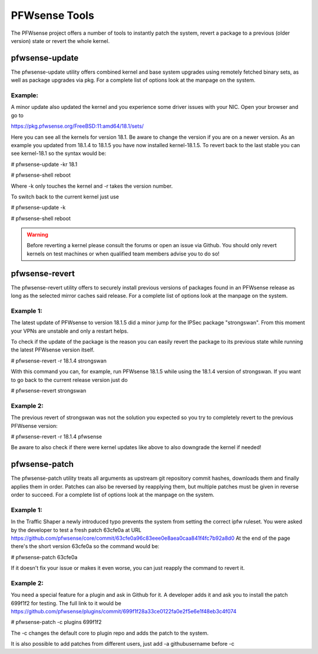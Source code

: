 ==============
PFWsense Tools
==============

The PFWsense project offers a number of tools to instantly patch the system,
revert a package to a previous (older version) state or revert the whole kernel. 

---------------
pfwsense-update
---------------
The pfwsense-update utility offers combined kernel and base system upgrades
using remotely fetched binary sets, as well as package upgrades via pkg.
For a complete list of options look at the manpage on the system.

Example:
--------
A minor update also updated the kernel and you experience some driver issues with your NIC.
Open your browser and go to 

https://pkg.pfwsense.org/FreeBSD:11:amd64/18.1/sets/

Here you can see all the kernels for version 18.1. Be aware to change the version if you are on a newer version.
As an example you updated from 18.1.4 to 18.1.5 you have now installed kernel-18.1.5. 
To revert back to the last stable you can see kernel-18.1 so the syntax would be:


# pfwsense-update -kr 18.1

# pfwsense-shell reboot


Where -k only touches the kernel and -r takes the version number.


To switch back to the current kernel just use

# pfwsense-update -k

# pfwsense-shell reboot

.. Warning::
    Before reverting a kernel please consult the forums or open an issue via Github. 
    You should only revert kernels on test   machines or when qualified team members advise you to do so!


---------------
pfwsense-revert
---------------
The pfwsense-revert utility offers to securely install previous versions of packages
found in an PFWsense release as long as the selected mirror caches said release.
For a complete list of options look at the manpage on the system.

Example 1:
----------
The latest update of PFWsense to version 18.1.5 did a minor jump for the IPSec package "strongswan".
From this moment your VPNs are unstable and only a restart helps.

To check if the update of the package is the reason you can easily revert the package
to its previous state while running the latest PFWsense version itself.

# pfwsense-revert -r 18.1.4 strongswan

With this command you can, for example, run PFWsense 18.1.5 while using the 18.1.4 version of strongswan.
If you want to go back to the current release version just do

# pfwsense-revert strongswan

Example 2:
----------
The previous revert of strongswan was not the solution you expected so you try to completely revert to the previous
PFWsense version:

# pfwsense-revert -r 18.1.4 pfwsense

Be aware to also check if there were kernel updates like above to also downgrade the kernel if needed!


--------------
pfwsense-patch
--------------
The pfwsense-patch utility treats all arguments as upstream git repository commit hashes,
downloads them and finally applies them in order.
Patches can also be reversed by reapplying them, but multiple patches must be given in reverse order to succeed.
For a complete list of options look at the manpage on the system.


Example 1:
----------
In the Traffic Shaper a newly introduced typo prevents the system from setting the correct ipfw ruleset.
You were asked by the developer to test a fresh patch 63cfe0a at URL https://github.com/pfwsense/core/commit/63cfe0a96c83eee0e8aea0caa841f4fc7b92a8d0
At the end of the page there's the short version 63cfe0a so the command would be:

# pfwsense-patch 63cfe0a

If it doesn't fix your issue or makes it even worse, you can just reapply the command 
to revert it.

Example 2:
----------
You need a special feature for a plugin and ask in Github for it.
A developer adds it and ask you to install the patch 699f1f2 for testing.
The full link to it would be https://github.com/pfwsense/plugins/commit/699f1f28a33ce0122fa0e2f5e6e1f48eb3c4f074

# pfwsense-patch -c plugins 699f1f2

The -c changes the default core to plugin repo and adds the patch to the system. 

It is also possible to add patches from different users, just add -a githubusername before -c

